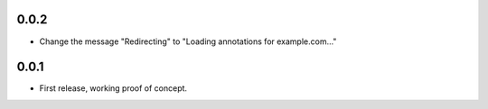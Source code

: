 0.0.2
=====

- Change the message "Redirecting" to "Loading annotations for example.com..."


0.0.1
=====

- First release, working proof of concept.
